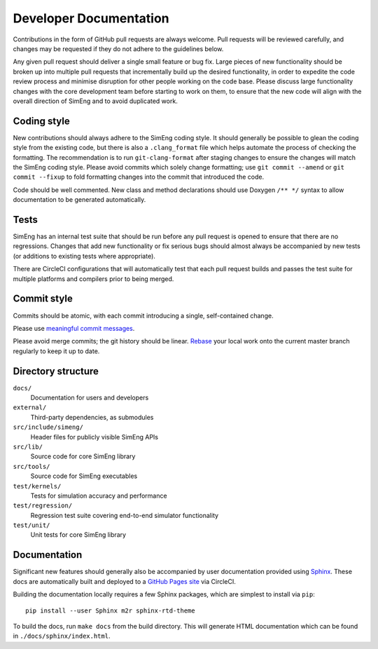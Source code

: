 Developer Documentation
=======================

Contributions in the form of GitHub pull requests are always welcome.
Pull requests will be reviewed carefully, and changes may be requested if they
do not adhere to the guidelines below.

Any given pull request should deliver a single small feature or bug fix.
Large pieces of new functionality should be broken up into multiple pull
requests that incrementally build up the desired functionality, in order to
expedite the code review process and minimise disruption for other people
working on the code base.
Please discuss large functionality changes with the core development team
before starting to work on them, to ensure that the new code will align with
the overall direction of SimEng and to avoid duplicated work.


Coding style
------------

New contributions should always adhere to the SimEng coding style.
It should generally be possible to glean the coding style from the existing
code, but there is also a ``.clang_format`` file which helps automate the
process of checking the formatting.
The recommendation is to run ``git-clang-format`` after staging changes to
ensure the changes will match the SimEng coding style.
Please avoid commits which solely change formatting; use ``git commit --amend``
or ``git commit --fixup`` to fold formatting changes into the commit that
introduced the code.

Code should be well commented.
New class and method declarations should use Doxygen ``/** */`` syntax to allow
documentation to be generated automatically.


Tests
-----
SimEng has an internal test suite that should be run before any pull request is
opened to ensure that there are no regressions.
Changes that add new functionality or fix serious bugs should almost always be
accompanied by new tests (or additions to existing tests where appropriate).

There are CircleCI configurations that will automatically test that each pull
request builds and passes the test suite for multiple platforms and compilers
prior to being merged.

.. todo::

    Define testing processes for accuracy and performance


Commit style
------------

Commits should be atomic, with each commit introducing a single, self-contained
change.

Please use `meaningful commit messages
<https://chris.beams.io/posts/git-commit/#seven-rules>`_.

Please avoid merge commits; the git history should be linear.
`Rebase <https://git-scm.com/book/en/v2/Git-Branching-Rebasing>`_ your local
work onto the current master branch regularly to keep it up to date.


Directory structure
-------------------

``docs/``
    Documentation for users and developers

``external/``
    Third-party dependencies, as submodules

``src/include/simeng/``
    Header files for publicly visible SimEng APIs

``src/lib/``
    Source code for core SimEng library

``src/tools/``
    Source code for SimEng executables

``test/kernels/``
    Tests for simulation accuracy and performance

``test/regression/``
    Regression test suite covering end-to-end simulator functionality

``test/unit/``
    Unit tests for core SimEng library


Documentation
-------------

Significant new features should generally also be accompanied by user
documentation provided using `Sphinx <http://www.sphinx-doc.org/en/master/>`_.
These docs are automatically built and deployed to a
`GitHub Pages site <https://uob-hpc.github.io/SimEng>`_ via CircleCI.

Building the documentation locally requires a few Sphinx packages, which are
simplest to install via ``pip``:
::

    pip install --user Sphinx m2r sphinx-rtd-theme

To build the docs, run ``make docs`` from the build directory.
This will generate HTML documentation which can be found in
``./docs/sphinx/index.html``.


.. todo::

    Doxygen documentation can be found `here <>`_.
